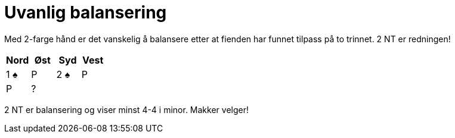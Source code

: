= Uvanlig balansering

Med 2-farge hånd er det vanskelig å balansere etter at fienden har funnet tilpass på to trinnet. 2 NT er redningen!

|===
| Nord | Øst | Syd | Vest

| 1 [.spades]#♠# | P | 2 [.spades]#♠# | P
| P | ? | |
|===

2 NT er balansering og viser minst 4-4 i minor. Makker velger!
